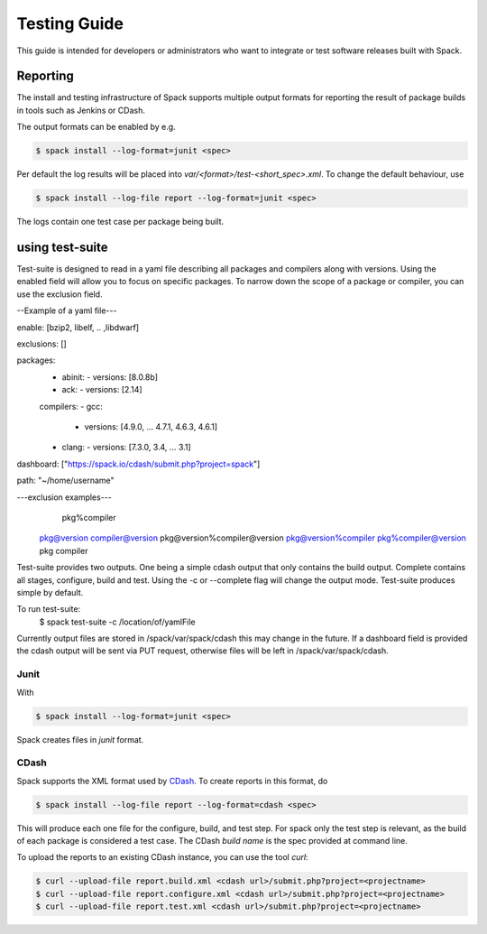 .. _testing-guide:

=============
Testing Guide
=============

This guide is intended for developers or administrators who want to
integrate or test software releases built with Spack.

---------
Reporting
---------
The install and testing infrastructure of Spack supports multiple output formats for
reporting the result of package builds in tools such as Jenkins or CDash.

The output formats can be enabled by e.g.

.. code-block:: console

   $ spack install --log-format=junit <spec>

Per default the log results will be placed into `var/<format>/test-<short_spec>.xml`.
To change the default behaviour, use

.. code-block:: console

   $ spack install --log-file report --log-format=junit <spec>

The logs contain one test case per package being built.



----------------
using test-suite
----------------

Test-suite is designed to read in a yaml file describing all packages and compilers along 
with versions. Using the enabled field will allow you to focus on specific packages.
To narrow down the scope of a package or compiler, you can use the exclusion field.

--Example of a yaml file---

enable: [bzip2, libelf, .. ,libdwarf]

exclusions: []

packages:
  - abinit:
    - versions: [8.0.8b]
  - ack:
    - versions: [2.14]

  compilers:
  - gcc:
    - versions: [4.9.0, ... 4.7.1, 4.6.3, 4.6.1]
  - clang:
    - versions: [7.3.0, 3.4, ... 3.1]
  
dashboard: ["https://spack.io/cdash/submit.php?project=spack"]

path: "~/home/username"

---exclusion examples---
 	pkg%compiler
    pkg@version
    compiler@version
    pkg@version%compiler@version
    pkg@version%compiler
    pkg%compiler@version
    pkg
    compiler

Test-suite provides two outputs. One being a simple cdash output that only contains the build output.
Complete contains all stages, configure, build and test. Using the -c or --complete flag will change the output mode.
Test-suite produces simple by default.

To run test-suite: 
	$ spack test-suite -c /location/of/yamlFile

Currently output files are stored in /spack/var/spack/cdash this may change in the future.
If a dashboard field is provided the cdash output will be sent via PUT request, otherwise files will be left in /spack/var/spack/cdash.

^^^^^
Junit
^^^^^

With 

.. code-block:: console

   $ spack install --log-format=junit <spec>

Spack creates files in `junit` format.


^^^^^
CDash
^^^^^

Spack supports the XML format used by `CDash <http://www.cdash.org/>`_.
To create reports in this format, do

.. code-block:: console

   $ spack install --log-file report --log-format=cdash <spec>

This will produce each one file for the configure, build, and test step.
For spack only the test step is relevant, as the build of each package is 
considered a test case. The CDash `build name` is the spec provided at command 
line.

To upload the reports to an existing CDash instance, you can use the tool `curl`:

.. code-block:: console

   $ curl --upload-file report.build.xml <cdash url>/submit.php?project=<projectname>
   $ curl --upload-file report.configure.xml <cdash url>/submit.php?project=<projectname>
   $ curl --upload-file report.test.xml <cdash url>/submit.php?project=<projectname>



